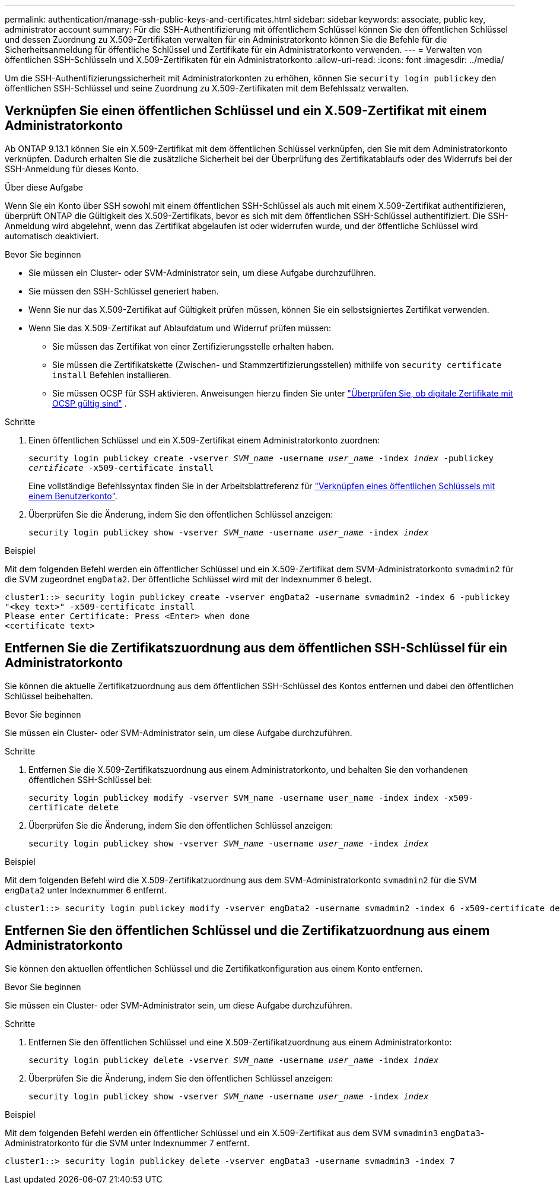 ---
permalink: authentication/manage-ssh-public-keys-and-certificates.html 
sidebar: sidebar 
keywords: associate, public key, administrator account 
summary: Für die SSH-Authentifizierung mit öffentlichem Schlüssel können Sie den öffentlichen Schlüssel und dessen Zuordnung zu X.509-Zertifikaten verwalten für ein Administratorkonto können Sie die Befehle für die Sicherheitsanmeldung für öffentliche Schlüssel und Zertifikate für ein Administratorkonto verwenden. 
---
= Verwalten von öffentlichen SSH-Schlüsseln und X.509-Zertifikaten für ein Administratorkonto
:allow-uri-read: 
:icons: font
:imagesdir: ../media/


[role="lead"]
Um die SSH-Authentifizierungssicherheit mit Administratorkonten zu erhöhen, können Sie `security login publickey` den öffentlichen SSH-Schlüssel und seine Zuordnung zu X.509-Zertifikaten mit dem Befehlssatz verwalten.



== Verknüpfen Sie einen öffentlichen Schlüssel und ein X.509-Zertifikat mit einem Administratorkonto

Ab ONTAP 9.13.1 können Sie ein X.509-Zertifikat mit dem öffentlichen Schlüssel verknüpfen, den Sie mit dem Administratorkonto verknüpfen. Dadurch erhalten Sie die zusätzliche Sicherheit bei der Überprüfung des Zertifikatablaufs oder des Widerrufs bei der SSH-Anmeldung für dieses Konto.

.Über diese Aufgabe
Wenn Sie ein Konto über SSH sowohl mit einem öffentlichen SSH-Schlüssel als auch mit einem X.509-Zertifikat authentifizieren, überprüft ONTAP die Gültigkeit des X.509-Zertifikats, bevor es sich mit dem öffentlichen SSH-Schlüssel authentifiziert. Die SSH-Anmeldung wird abgelehnt, wenn das Zertifikat abgelaufen ist oder widerrufen wurde, und der öffentliche Schlüssel wird automatisch deaktiviert.

.Bevor Sie beginnen
* Sie müssen ein Cluster- oder SVM-Administrator sein, um diese Aufgabe durchzuführen.
* Sie müssen den SSH-Schlüssel generiert haben.
* Wenn Sie nur das X.509-Zertifikat auf Gültigkeit prüfen müssen, können Sie ein selbstsigniertes Zertifikat verwenden.
* Wenn Sie das X.509-Zertifikat auf Ablaufdatum und Widerruf prüfen müssen:
+
** Sie müssen das Zertifikat von einer Zertifizierungsstelle erhalten haben.
** Sie müssen die Zertifikatskette (Zwischen- und Stammzertifizierungsstellen) mithilfe von `security certificate install` Befehlen installieren.
** Sie müssen OCSP für SSH aktivieren. Anweisungen hierzu finden Sie unter link:../system-admin/verify-digital-certificates-valid-ocsp-task.html["Überprüfen Sie, ob digitale Zertifikate mit OCSP gültig sind"^] .




.Schritte
. Einen öffentlichen Schlüssel und ein X.509-Zertifikat einem Administratorkonto zuordnen:
+
`security login publickey create -vserver _SVM_name_ -username _user_name_ -index _index_ -publickey _certificate_ -x509-certificate install`

+
Eine vollständige Befehlssyntax finden Sie in der Arbeitsblattreferenz für link:config-worksheets-reference.html#associate-a-public-key-with-a-user-account["Verknüpfen eines öffentlichen Schlüssels mit einem Benutzerkonto"^].

. Überprüfen Sie die Änderung, indem Sie den öffentlichen Schlüssel anzeigen:
+
`security login publickey show -vserver _SVM_name_ -username _user_name_ -index _index_`



.Beispiel
Mit dem folgenden Befehl werden ein öffentlicher Schlüssel und ein X.509-Zertifikat dem SVM-Administratorkonto `svmadmin2` für die SVM zugeordnet `engData2`. Der öffentliche Schlüssel wird mit der Indexnummer 6 belegt.

[listing]
----
cluster1::> security login publickey create -vserver engData2 -username svmadmin2 -index 6 -publickey
"<key text>" -x509-certificate install
Please enter Certificate: Press <Enter> when done
<certificate text>
----


== Entfernen Sie die Zertifikatszuordnung aus dem öffentlichen SSH-Schlüssel für ein Administratorkonto

Sie können die aktuelle Zertifikatzuordnung aus dem öffentlichen SSH-Schlüssel des Kontos entfernen und dabei den öffentlichen Schlüssel beibehalten.

.Bevor Sie beginnen
Sie müssen ein Cluster- oder SVM-Administrator sein, um diese Aufgabe durchzuführen.

.Schritte
. Entfernen Sie die X.509-Zertifikatszuordnung aus einem Administratorkonto, und behalten Sie den vorhandenen öffentlichen SSH-Schlüssel bei:
+
`security login publickey modify -vserver SVM_name -username user_name -index index -x509-certificate delete`

. Überprüfen Sie die Änderung, indem Sie den öffentlichen Schlüssel anzeigen:
+
`security login publickey show -vserver _SVM_name_ -username _user_name_ -index _index_`



.Beispiel
Mit dem folgenden Befehl wird die X.509-Zertifikatzuordnung aus dem SVM-Administratorkonto `svmadmin2` für die SVM `engData2` unter Indexnummer 6 entfernt.

[listing]
----
cluster1::> security login publickey modify -vserver engData2 -username svmadmin2 -index 6 -x509-certificate delete
----


== Entfernen Sie den öffentlichen Schlüssel und die Zertifikatzuordnung aus einem Administratorkonto

Sie können den aktuellen öffentlichen Schlüssel und die Zertifikatkonfiguration aus einem Konto entfernen.

.Bevor Sie beginnen
Sie müssen ein Cluster- oder SVM-Administrator sein, um diese Aufgabe durchzuführen.

.Schritte
. Entfernen Sie den öffentlichen Schlüssel und eine X.509-Zertifikatzuordnung aus einem Administratorkonto:
+
`security login publickey delete -vserver _SVM_name_ -username _user_name_ -index _index_`

. Überprüfen Sie die Änderung, indem Sie den öffentlichen Schlüssel anzeigen:
+
`security login publickey show -vserver _SVM_name_ -username _user_name_ -index _index_`



.Beispiel
Mit dem folgenden Befehl werden ein öffentlicher Schlüssel und ein X.509-Zertifikat aus dem SVM `svmadmin3` `engData3`-Administratorkonto für die SVM unter Indexnummer 7 entfernt.

[listing]
----
cluster1::> security login publickey delete -vserver engData3 -username svmadmin3 -index 7
----